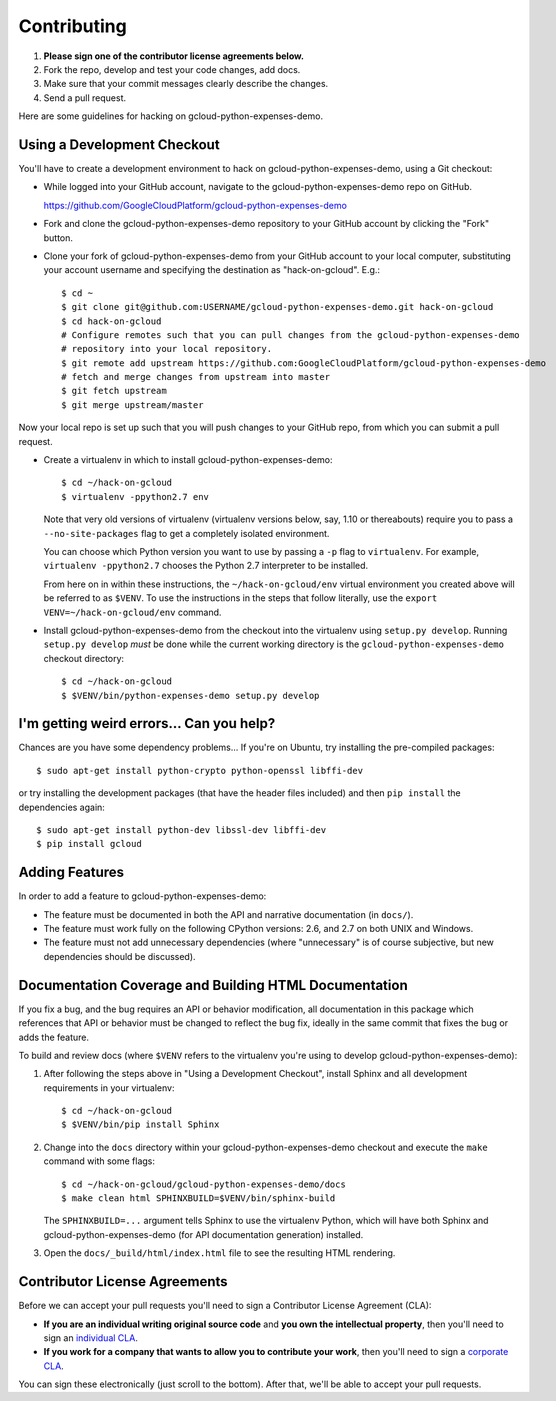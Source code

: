 Contributing
============================

#. **Please sign one of the contributor license agreements below.**
#. Fork the repo, develop and test your code changes, add docs.
#. Make sure that your commit messages clearly describe the changes. 
#. Send a pull request.

Here are some guidelines for hacking on gcloud-python-expenses-demo.

Using a Development Checkout
----------------------------

You'll have to create a development environment to hack on
gcloud-python-expenses-demo, using a Git checkout:

- While logged into your GitHub account, navigate to the
  gcloud-python-expenses-demo repo on GitHub.
  
  https://github.com/GoogleCloudPlatform/gcloud-python-expenses-demo

- Fork and clone the gcloud-python-expenses-demo repository to your GitHub account by
  clicking the "Fork" button.

- Clone your fork of gcloud-python-expenses-demo from your GitHub account
  to your local computer, substituting your account username and specifying
  the destination as "hack-on-gcloud".  E.g.::

   $ cd ~
   $ git clone git@github.com:USERNAME/gcloud-python-expenses-demo.git hack-on-gcloud
   $ cd hack-on-gcloud
   # Configure remotes such that you can pull changes from the gcloud-python-expenses-demo
   # repository into your local repository.
   $ git remote add upstream https://github.com:GoogleCloudPlatform/gcloud-python-expenses-demo
   # fetch and merge changes from upstream into master
   $ git fetch upstream
   $ git merge upstream/master

Now your local repo is set up such that you will push changes to your GitHub
repo, from which you can submit a pull request.

- Create a virtualenv in which to install gcloud-python-expenses-demo::

   $ cd ~/hack-on-gcloud
   $ virtualenv -ppython2.7 env

  Note that very old versions of virtualenv (virtualenv versions below, say,
  1.10 or thereabouts) require you to pass a ``--no-site-packages`` flag to
  get a completely isolated environment.

  You can choose which Python version you want to use by passing a ``-p``
  flag to ``virtualenv``.  For example, ``virtualenv -ppython2.7``
  chooses the Python 2.7 interpreter to be installed.

  From here on in within these instructions, the ``~/hack-on-gcloud/env``
  virtual environment you created above will be referred to as ``$VENV``.
  To use the instructions in the steps that follow literally, use the
  ``export VENV=~/hack-on-gcloud/env`` command.

- Install gcloud-python-expenses-demo from the checkout into the virtualenv
  using ``setup.py develop``.  Running ``setup.py develop`` *must* be done
  while the current working directory is the ``gcloud-python-expenses-demo``
  checkout directory::

   $ cd ~/hack-on-gcloud
   $ $VENV/bin/python-expenses-demo setup.py develop

I'm getting weird errors... Can you help?
-----------------------------------------

Chances are you have some dependency problems...
If you're on Ubuntu,
try installing the pre-compiled packages::

  $ sudo apt-get install python-crypto python-openssl libffi-dev

or try installing the development packages
(that have the header files included)
and then ``pip install`` the dependencies again::

  $ sudo apt-get install python-dev libssl-dev libffi-dev
  $ pip install gcloud

Adding Features
---------------

In order to add a feature to gcloud-python-expenses-demo:

- The feature must be documented in both the API and narrative
  documentation (in ``docs/``).

- The feature must work fully on the following CPython versions: 2.6,
  and 2.7 on both UNIX and Windows.

- The feature must not add unnecessary dependencies (where
  "unnecessary" is of course subjective, but new dependencies should
  be discussed).

Documentation Coverage and Building HTML Documentation
------------------------------------------------------

If you fix a bug, and the bug requires an API or behavior modification, all
documentation in this package which references that API or behavior must be
changed to reflect the bug fix, ideally in the same commit that fixes the bug
or adds the feature.

To build and review docs (where ``$VENV`` refers to the virtualenv you're
using to develop gcloud-python-expenses-demo):

1. After following the steps above in "Using a Development Checkout", install
   Sphinx and all development requirements in your virtualenv::

     $ cd ~/hack-on-gcloud
     $ $VENV/bin/pip install Sphinx

2. Change into the ``docs`` directory within your gcloud-python-expenses-demo
   checkout and execute the ``make`` command with some flags::

     $ cd ~/hack-on-gcloud/gcloud-python-expenses-demo/docs
     $ make clean html SPHINXBUILD=$VENV/bin/sphinx-build

   The ``SPHINXBUILD=...`` argument tells Sphinx to use the virtualenv Python,
   which will have both Sphinx and gcloud-python-expenses-demo (for API
   documentation generation) installed.

3. Open the ``docs/_build/html/index.html`` file to see the resulting HTML
   rendering.

Contributor License Agreements
------------------------------

Before we can accept your pull requests you'll need to sign a Contributor License Agreement (CLA):

- **If you are an individual writing original source code** and **you own the intellectual property**, then you'll need to sign an `individual CLA <https://developers.google.com/open-source/cla/individual>`__.
- **If you work for a company that wants to allow you to contribute your work**, then you'll need to sign a `corporate CLA <https://developers.google.com/open-source/cla/corporate>`__.

You can sign these electronically (just scroll to the bottom). After that, we'll be able to accept your pull requests.
